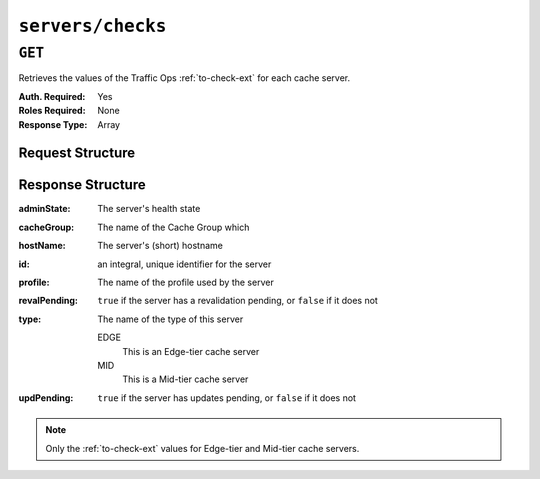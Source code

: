..
..
.. Licensed under the Apache License, Version 2.0 (the "License");
.. you may not use this file except in compliance with the License.
.. You may obtain a copy of the License at
..
..     http://www.apache.org/licenses/LICENSE-2.0
..
.. Unless required by applicable law or agreed to in writing, software
.. distributed under the License is distributed on an "AS IS" BASIS,
.. WITHOUT WARRANTIES OR CONDITIONS OF ANY KIND, either express or implied.
.. See the License for the specific language governing permissions and
.. limitations under the License.
..

.. _to-api-servers-checks:

******************
``servers/checks``
******************

``GET``
=======
Retrieves the values of the Traffic Ops :ref:`to-check-ext` for each cache server.

:Auth. Required: Yes
:Roles Required: None
:Response Type:  Array

Request Structure
-----------------
.. code-block:: http
	:caption: Request Example

	GET /api/1.4/servers/checks HTTP/1.1
	Host: trafficops.infra.ciab.test
	User-Agent: curl/7.47.0
	Accept: */*
	Cookie: mojolicious=...

Response Structure
------------------
:adminState: The server's health state

	.. seealso:: :ref:`health-proto`

:cacheGroup:   The name of the Cache Group which
:hostName:     The server's (short) hostname
:id:           an integral, unique identifier for the server
:profile:      The name of the profile used by the server
:revalPending: ``true`` if the server has a revalidation pending, or ``false`` if it does not
:type:         The name of the type of this server

	EDGE
		This is an Edge-tier cache server
	MID
		This is a Mid-tier cache server

:updPending: ``true`` if the server has updates pending, or ``false`` if it does not

.. note:: Only the :ref:`to-check-ext` values for Edge-tier and Mid-tier cache servers.

.. code-block:: http
	:caption: Response Example

	HTTP/1.1 200 OK
	Access-Control-Allow-Credentials: true
	Access-Control-Allow-Headers: Origin, X-Requested-With, Content-Type, Accept
	Access-Control-Allow-Methods: POST,GET,OPTIONS,PUT,DELETE
	Access-Control-Allow-Origin: *
	Cache-Control: no-cache, no-store, max-age=0, must-revalidate
	Content-Type: application/json
	Date: Tue, 18 Dec 2018 17:43:49 GMT
	Server: Mojolicious (Perl)
	Set-Cookie: mojolicious=...; expires=Tue, 18 Dec 2018 21:43:49 GMT; path=/; HttpOnly
	Vary: Accept-Encoding
	Whole-Content-Sha512: bdPnUNnyELT6vn/E2Du2mVKNI2U1Cp+lu/RsrCyqnGLc4ahS0x370PLUvrhHPqcUe+E7lWBUl23zqp3F5ATMJA==
	Content-Length: 350

	{ "response": [
		{
			"profile": "ATS_EDGE_TIER_CACHE",
			"cacheGroup": "CDN_in_a_Box_Edge",
			"updPending": false,
			"hostName": "edge",
			"revalPending": false,
			"adminState": "REPORTED",
			"id": 9,
			"type": "EDGE"
		},
		{
			"profile": "ATS_MID_TIER_CACHE",
			"cacheGroup": "CDN_in_a_Box_Mid",
			"updPending": false,
			"hostName": "mid",
			"revalPending": false,
			"adminState": "REPORTED",
			"id": 8,
			"type": "MID"
		}
	]}
